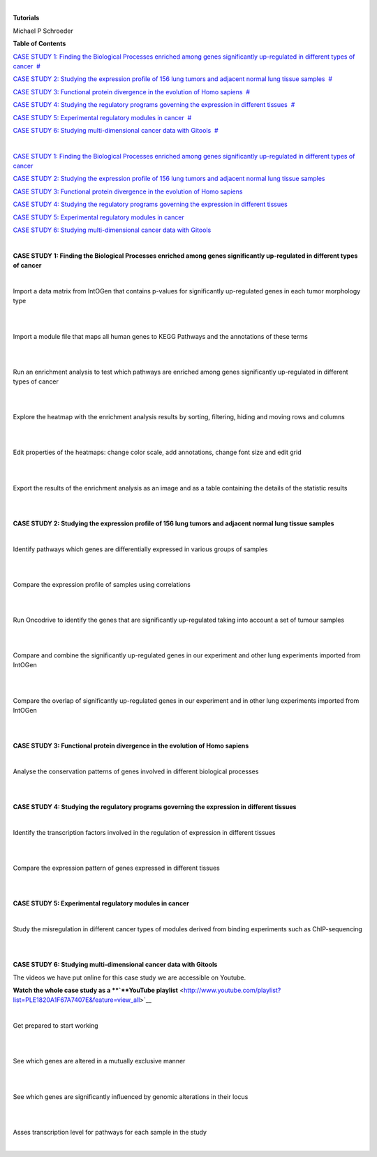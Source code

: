 | 

**Tutorials**

Michael P Schroeder



**Table of Contents**

`CASE STUDY 1: Finding the Biological Processes enriched among genes significantly up-regulated in different types of cancer <#N10082>`__  `#  <#N10082>`__

`CASE STUDY 2: Studying the expression profile of 156 lung tumors and adjacent normal lung tissue samples <#N10143>`__  `#  <#N10143>`__

`CASE STUDY 3: Functional protein divergence in the evolution of Homo sapiens <#N101E6>`__  `#  <#N101E6>`__

`CASE STUDY 4: Studying the regulatory programs governing the expression in different tissues <#N1020D>`__  `#  <#N1020D>`__

`CASE STUDY 5: Experimental regulatory modules in cancer <#N10255>`__  `#  <#N10255>`__

`CASE STUDY 6: Studying multi-dimensional cancer data with Gitools <#N1027F>`__  `#  <#N1027F>`__

| 

`CASE STUDY 1: Finding the Biological Processes enriched among genes significantly up-regulated in different types of cancer <#HCASESTUDY1:FindingtheBiologicalProcesse>`__

`CASE STUDY 2: Studying the expression profile of 156 lung tumors and adjacent normal lung tissue samples <#HCASESTUDY2:Studyingtheexpressionprofile>`__

`CASE STUDY 3: Functional protein divergence in the evolution of Homo sapiens <#HCASESTUDY3:Functionalproteindivergencei>`__

`CASE STUDY 4: Studying the regulatory programs governing the expression in different tissues <#HCASESTUDY4:Studyingtheregulatoryprogram>`__

`CASE STUDY 5: Experimental regulatory modules in cancer <#HCASESTUDY5:Experimentalregulatorymodule>`__

`CASE STUDY 6: Studying multi-dimensional cancer data with Gitools <#HCASESTUDY6:Studyingmulti-dimensionalcan>`__

| 

**CASE STUDY 1: Finding the Biological Processes enriched among genes significantly up-regulated in different types of cancer**

| 


Import a data matrix from IntOGen that contains p-values for significantly up-regulated genes in each tumor morphology type

| 

| 


Import a module file that maps all human genes to KEGG Pathways and the annotations of these terms

| 

| 


Run an enrichment analysis to test which pathways are enriched among genes significantly up-regulated in different types of cancer

| 

| 


Explore the heatmap with the enrichment analysis results by sorting, filtering, hiding and moving rows and columns

| 

| 


Edit properties of the heatmaps: change color scale, add annotations, change font size and edit grid

| 

| 


Export the results of the enrichment analysis as an image and as a table containing the details of the statistic results

| 

| 

**CASE STUDY 2: Studying the expression profile of 156 lung tumors and adjacent normal lung tissue samples**

| 


Identify pathways which genes are differentially expressed in various groups of samples

| 

| 


Compare the expression profile of samples using correlations

| 

| 


Run Oncodrive to identify the genes that are significantly up-regulated taking into account a set of tumour samples

| 

| 


Compare and combine the significantly up-regulated genes in our experiment and other lung experiments imported from IntOGen

| 

| 


Compare the overlap of significantly up-regulated genes in our experiment and in other lung experiments imported from IntOGen

| 

| 

**CASE STUDY 3: Functional protein divergence in the evolution of Homo sapiens**

| 


Analyse the conservation patterns of genes involved in different biological processes                                                                          

| 

| 

**CASE STUDY 4: Studying the regulatory programs governing the expression in different tissues**

| 


Identify the transcription factors involved in the regulation of expression in different tissues                                                                       

| 

| 


Compare the expression pattern of genes expressed in different tissues                                                                                                                                              

| 

| 

**CASE STUDY 5: Experimental regulatory modules in cancer**

| 


Study the misregulation in different cancer types of modules derived from binding experiments such as ChIP-sequencing                                                                       

| 

| 

**CASE STUDY 6: Studying multi-dimensional cancer data with Gitools**

The videos we have put online for this case study we are accessible on Youtube.

**Watch the whole case study as a **\ `**YouTube playlist** <http://www.youtube.com/playlist?list=PLE1820A1F67A7407E&feature=view_all>`__

| 


Get prepared to start working

| 

| 


See which genes are altered in a mutually exclusive manner

| 

| 


See which genes are significantly influenced by genomic alterations in their locus

| 

| 


Asses transcription level for pathways for each sample in the study

| 

